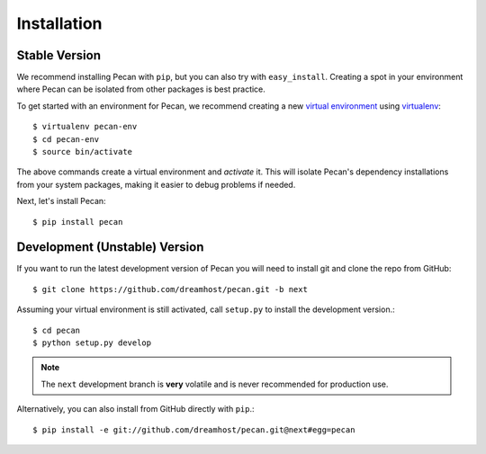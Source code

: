 .. _installation:

Installation
============

Stable Version
--------------

We recommend installing Pecan with ``pip``, but you can also try with
``easy_install``. Creating a spot in your environment where
Pecan can be isolated from other packages is best practice.

To get started with an environment for Pecan, we recommend creating a new
`virtual environment <http://www.virtualenv.org>`_ using `virtualenv 
<http://www.virtualenv.org>`_::

    $ virtualenv pecan-env
    $ cd pecan-env 
    $ source bin/activate

The above commands create a virtual environment and *activate* it. This
will isolate Pecan's dependency installations from your system packages, making
it easier to debug problems if needed.

Next, let's install Pecan::

    $ pip install pecan 


Development (Unstable) Version
------------------------------
If you want to run the latest development version of Pecan you will
need to install git and clone the repo from GitHub::

    $ git clone https://github.com/dreamhost/pecan.git -b next

Assuming your virtual environment is still activated, call ``setup.py`` to
install the development version.::

    $ cd pecan
    $ python setup.py develop

.. note::
    The ``next`` development branch is **very** volatile and is never
    recommended for production use.

Alternatively, you can also install from GitHub directly with ``pip``.::

    $ pip install -e git://github.com/dreamhost/pecan.git@next#egg=pecan
